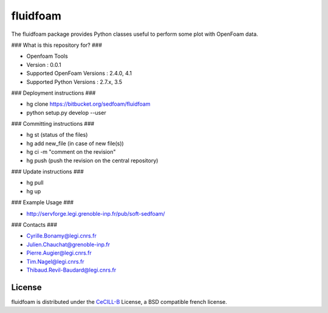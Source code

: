 ========
fluidfoam
========

|release| |coverage|

.. |release| image:: https://img.shields.io/pypi/v/fluidfoam.svg
   :target: https://pypi.python.org/pypi/fluidfoam/
   :alt: Latest version

.. |coverage| image:: https://codecov.io/bb/sedfoam/fluidfoam/branch/default/graph/badge.svg
   :target: https://codecov.io/bb/sedfoam/fluidfoam/branch/default/
   :alt: Code coverage

The fluidfoam package provides Python classes useful to perform some plot with OpenFoam data.

### What is this repository for? ###

* Openfoam Tools
* Version : 0.0.1
* Supported OpenFoam Versions : 2.4.0, 4.1
* Supported Python Versions : 2.7.x, 3.5

### Deployment instructions ###

* hg clone https://bitbucket.org/sedfoam/fluidfoam
* python setup.py develop --user


### Committing instructions ###

* hg st  (status of the files)
* hg add new_file (in case of new file(s))
* hg ci -m "comment on the revision"
* hg push (push the revision on the central repository)

### Update instructions ###

* hg pull 
* hg up

### Example Usage ###

* http://servforge.legi.grenoble-inp.fr/pub/soft-sedfoam/

### Contacts ###

* Cyrille.Bonamy@legi.cnrs.fr
* Julien.Chauchat@grenoble-inp.fr
* Pierre.Augier@legi.cnrs.fr
* Tim.Nagel@legi.cnrs.fr
* Thibaud.Revil-Baudard@legi.cnrs.fr

License
-------

fluidfoam is distributed under the CeCILL-B_ License, a BSD compatible
french license.

.. _CeCILL-B: http://www.cecill.info/index.en.html

